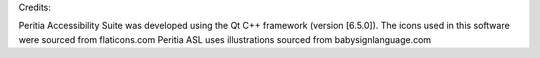 Credits:

Peritia Accessibility Suite was developed using the Qt C++ framework (version [6.5.0]).
The icons used in this software were sourced from flaticons.com
Peritia ASL uses illustrations sourced from babysignlanguage.com
